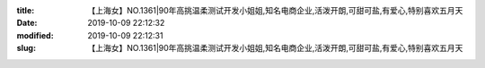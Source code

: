 
:title: 【上海女】NO.1361|90年高挑温柔测试开发小姐姐,知名电商企业,活泼开朗,可甜可盐,有爱心,特别喜欢五月天
:date: 2019-10-09 22:12:32
:modified: 2019-10-09 22:12:31
:slug: 【上海女】NO.1361|90年高挑温柔测试开发小姐姐,知名电商企业,活泼开朗,可甜可盐,有爱心,特别喜欢五月天


.. raw:: html
    :file: html/【上海女】NO.1361|90年高挑温柔测试开发小姐姐,知名电商企业,活泼开朗,可甜可盐,有爱心,特别喜欢五月天.html
